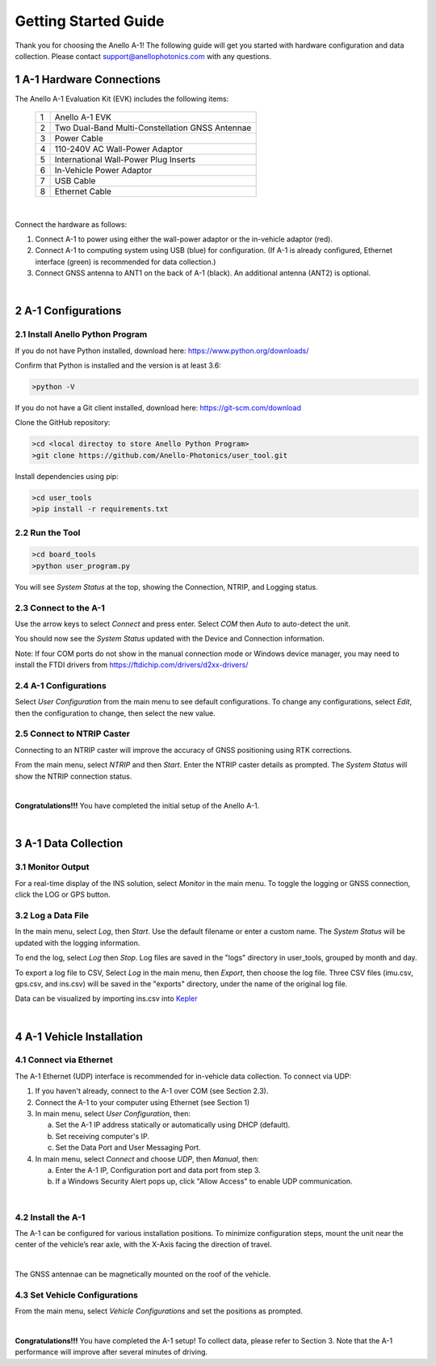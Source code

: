 ==================================
Getting Started Guide
==================================
Thank you for choosing the Anello A-1! The following guide will get you started with hardware configuration and data collection.
Please contact support@anellophotonics.com with any questions.  

1   A-1 Hardware Connections
---------------------------------
The Anello A-1 Evaluation Kit (EVK) includes the following items:

    +---+------------------------------------------------+
    | 1 | Anello A-1 EVK                                 |
    +---+------------------------------------------------+
    | 2 | Two Dual-Band Multi-Constellation GNSS Antennae|
    +---+------------------------------------------------+
    | 3 | Power Cable                                    |
    +---+------------------------------------------------+
    | 4 | 110-240V AC Wall-Power Adaptor                 |
    +---+------------------------------------------------+
    | 5 | International Wall-Power Plug Inserts          |
    +---+------------------------------------------------+
    | 6 | In-Vehicle Power Adaptor                       |
    +---+------------------------------------------------+
    | 7 | USB Cable                                      |
    +---+------------------------------------------------+
    | 8 | Ethernet Cable                                 |
    +---+------------------------------------------------+

.. image:: media/evk_contents.png
   :scale: 100 %
   :align: center
|

Connect the hardware as follows: 

1. Connect A-1 to power using either the wall-power adaptor or the in-vehicle adaptor (red).
2. Connect A-1 to computing system using USB (blue) for configuration. (If A-1 is already configured, Ethernet interface (green) is recommended for data collection.)
3. Connect GNSS antenna to ANT1 on the back of  A-1 (black). An additional antenna (ANT2) is optional.

.. image:: media/evk_wiring_2.png
   :scale: 45 %
   :align: center
|
2   A-1 Configurations
---------------------------------
2.1 Install Anello Python Program
~~~~~~~~~~~~~~~~~~~~~~~~~~~~~~~~~~
If you do not have Python installed, download here: `<https://www.python.org/downloads/>`_

Confirm that Python is installed and the version is at least 3.6:

.. code-block:: python
    
    >python -V

If you do not have a Git client installed, download here: `<https://git-scm.com/download>`_ 

Clone the GitHub repository:

.. code-block:: python
    
    >cd <local directoy to store Anello Python Program>
    >git clone https://github.com/Anello-Photonics/user_tool.git

Install dependencies using pip:

.. code-block:: python
    
    >cd user_tools
    >pip install -r requirements.txt

2.2 Run the Tool 
~~~~~~~~~~~~~~~~~~~~~~~~~~~~~~~~~~~

.. code-block:: python
    
    >cd board_tools
    >python user_program.py

You will see *System Status* at the top, showing the Connection, NTRIP, and Logging status.

2.3 Connect to the A-1
~~~~~~~~~~~~~~~~~~~~~~~~~~~~~~~~~~~
Use the arrow keys to select *Connect* and press enter. Select *COM* then *Auto* to auto-detect the unit. 

You should now see the *System Status* updated with the Device and Connection information.

Note: If four COM ports do not show in the manual connection mode or Windows device manager, 
you may need to install the FTDI drivers from https://ftdichip.com/drivers/d2xx-drivers/

2.4 A-1 Configurations
~~~~~~~~~~~~~~~~~~~~~~~~~~~~~~~~~~~
Select *User Configuration* from the main menu to see default configurations. To change any configurations, 
select *Edit*, then the configuration to change, then select the new value.

2.5 Connect to NTRIP Caster
~~~~~~~~~~~~~~~~~~~~~~~~~~~~~~~~~~~
Connecting to an NTRIP caster will improve the accuracy of GNSS positioning using RTK corrections.

From the main menu, select *NTRIP* and then *Start*. Enter the NTRIP caster details as prompted. 
The *System Status* will show the NTRIP connection status.

|
**Congratulations!!!**
You have completed the initial setup of the Anello A-1.

|
3   A-1 Data Collection
---------------------------------
3.1 Monitor Output
~~~~~~~~~~~~~~~~~~~~~~~~~~~~~~~~~~~
For a real-time display of the INS solution, select *Monitor* in the main menu.
To toggle the logging or GNSS connection, click the LOG or GPS button.


3.2 Log a Data File
~~~~~~~~~~~~~~~~~~~~~~~~~~~~~~~~~~~
In the main menu, select *Log*, then *Start*. Use the default filename or enter a custom name. 
The *System Status* will be updated with the logging information.

To end the log, select *Log* then *Stop*. Log files are saved in the "logs" directory in user_tools, 
grouped by month and day.

To export a log file to CSV, Select *Log* in the main menu, then *Export*, then choose the log file.
Three CSV files (imu.csv, gps.csv, and ins.csv) will be saved in the "exports" directory, under the name of the original log file.

Data can be visualized by importing ins.csv into `Kepler <https://kepler.gl/demo>`_

|
4   A-1 Vehicle Installation
----------------------------
4.1 Connect via Ethernet
~~~~~~~~~~~~~~~~~~~~~~~~~~~~~~~~~~~
The A-1 Ethernet (UDP) interface is recommended for in-vehicle data collection. To connect via UDP: 

1. If you haven't already, connect to the A-1 over COM (see Section 2.3).
2. Connect the A-1 to your computer using Ethernet (see Section 1)
3. In main menu, select *User Configuration*, then:
   
   a. Set the A-1 IP address statically or automatically using DHCP (default).
   b. Set receiving computer's IP.
   c. Set the Data Port and User Messaging Port.

4. In main menu, select *Connect* and choose *UDP*, then *Manual*, then:
   
   a. Enter the A-1 IP, Configuration port and data port from step 3.
   b. If a Windows Security Alert pops up, click "Allow Access" to enable UDP communication.
|
4.2 Install the A-1
~~~~~~~~~~~~~~~~~~~~~~~~~~~~~~~~~~~
The A-1 can be configured for various installation positions. To minimize configuration steps, 
mount the unit near the center of the vehicle’s rear axle, with the X-Axis facing the direction of travel.

.. image:: media/a1_install_location.png
   :scale: 25 %
   :align: center
|
The GNSS antennae can be magnetically mounted on the roof of the vehicle.

4.3 Set Vehicle Configurations
~~~~~~~~~~~~~~~~~~~~~~~~~~~~~~~~~~~
From the main menu, select *Vehicle Configurations* and set the positions as prompted.

|
**Congratulations!!!**
You have completed the A-1 setup! To collect data, please refer to Section 3. 
Note that the A-1 performance will improve after several minutes of driving.